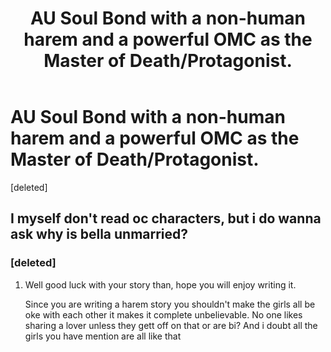 #+TITLE: AU Soul Bond with a non-human harem and a powerful OMC as the Master of Death/Protagonist.

* AU Soul Bond with a non-human harem and a powerful OMC as the Master of Death/Protagonist.
:PROPERTIES:
:Score: 0
:DateUnix: 1579813830.0
:DateShort: 2020-Jan-24
:FlairText: Prompt/Discussion
:END:
[deleted]


** I myself don't read oc characters, but i do wanna ask why is bella unmarried?
:PROPERTIES:
:Author: ninjaasdf
:Score: 1
:DateUnix: 1579822282.0
:DateShort: 2020-Jan-24
:END:

*** [deleted]
:PROPERTIES:
:Score: 0
:DateUnix: 1579824622.0
:DateShort: 2020-Jan-24
:END:

**** Well good luck with your story than, hope you will enjoy writing it.

Since you are writing a harem story you shouldn't make the girls all be oke with each other it makes it complete unbelievable. No one likes sharing a lover unless they gett off on that or are bi? And i doubt all the girls you have mention are all like that
:PROPERTIES:
:Author: ninjaasdf
:Score: 1
:DateUnix: 1579825117.0
:DateShort: 2020-Jan-24
:END:
